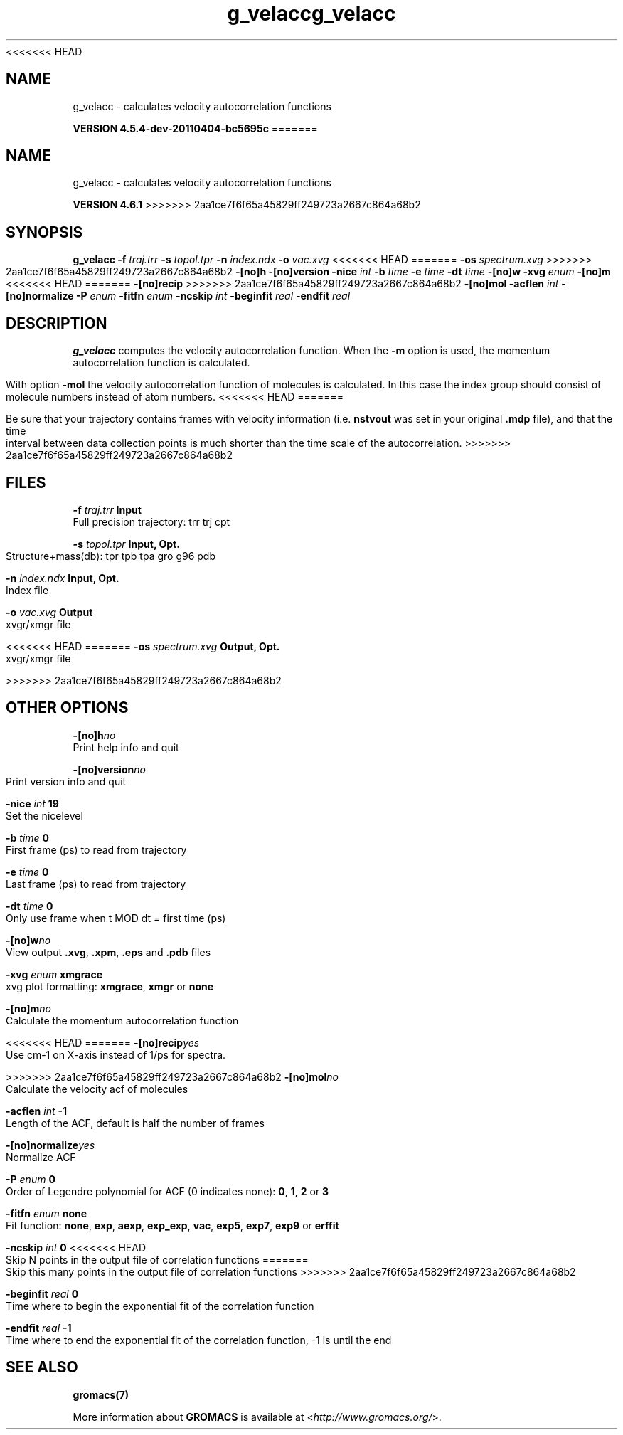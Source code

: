<<<<<<< HEAD
.TH g_velacc 1 "Mon 4 Apr 2011" "" "GROMACS suite, VERSION 4.5.4-dev-20110404-bc5695c"
.SH NAME
g_velacc - calculates velocity autocorrelation functions

.B VERSION 4.5.4-dev-20110404-bc5695c
=======
.TH g_velacc 1 "Tue 5 Mar 2013" "" "GROMACS suite, VERSION 4.6.1"
.SH NAME
g_velacc\ -\ calculates\ velocity\ autocorrelation\ functions

.B VERSION 4.6.1
>>>>>>> 2aa1ce7f6f65a45829ff249723a2667c864a68b2
.SH SYNOPSIS
\f3g_velacc\fP
.BI "\-f" " traj.trr "
.BI "\-s" " topol.tpr "
.BI "\-n" " index.ndx "
.BI "\-o" " vac.xvg "
<<<<<<< HEAD
=======
.BI "\-os" " spectrum.xvg "
>>>>>>> 2aa1ce7f6f65a45829ff249723a2667c864a68b2
.BI "\-[no]h" ""
.BI "\-[no]version" ""
.BI "\-nice" " int "
.BI "\-b" " time "
.BI "\-e" " time "
.BI "\-dt" " time "
.BI "\-[no]w" ""
.BI "\-xvg" " enum "
.BI "\-[no]m" ""
<<<<<<< HEAD
=======
.BI "\-[no]recip" ""
>>>>>>> 2aa1ce7f6f65a45829ff249723a2667c864a68b2
.BI "\-[no]mol" ""
.BI "\-acflen" " int "
.BI "\-[no]normalize" ""
.BI "\-P" " enum "
.BI "\-fitfn" " enum "
.BI "\-ncskip" " int "
.BI "\-beginfit" " real "
.BI "\-endfit" " real "
.SH DESCRIPTION
\&\fB g_velacc\fR computes the velocity autocorrelation function.
\&When the \fB \-m\fR option is used, the momentum autocorrelation
\&function is calculated.


\&With option \fB \-mol\fR the velocity autocorrelation function of
\&molecules is calculated. In this case the index group should consist
\&of molecule numbers instead of atom numbers.
<<<<<<< HEAD
=======


\&Be sure that your trajectory contains frames with velocity information
\&(i.e. \fB nstvout\fR was set in your original \fB .mdp\fR file),
\&and that the time interval between data collection points is
\&much shorter than the time scale of the autocorrelation.
>>>>>>> 2aa1ce7f6f65a45829ff249723a2667c864a68b2
.SH FILES
.BI "\-f" " traj.trr" 
.B Input
 Full precision trajectory: trr trj cpt 

.BI "\-s" " topol.tpr" 
.B Input, Opt.
 Structure+mass(db): tpr tpb tpa gro g96 pdb 

.BI "\-n" " index.ndx" 
.B Input, Opt.
 Index file 

.BI "\-o" " vac.xvg" 
.B Output
 xvgr/xmgr file 

<<<<<<< HEAD
=======
.BI "\-os" " spectrum.xvg" 
.B Output, Opt.
 xvgr/xmgr file 

>>>>>>> 2aa1ce7f6f65a45829ff249723a2667c864a68b2
.SH OTHER OPTIONS
.BI "\-[no]h"  "no    "
 Print help info and quit

.BI "\-[no]version"  "no    "
 Print version info and quit

.BI "\-nice"  " int" " 19" 
 Set the nicelevel

.BI "\-b"  " time" " 0     " 
 First frame (ps) to read from trajectory

.BI "\-e"  " time" " 0     " 
 Last frame (ps) to read from trajectory

.BI "\-dt"  " time" " 0     " 
 Only use frame when t MOD dt = first time (ps)

.BI "\-[no]w"  "no    "
 View output \fB .xvg\fR, \fB .xpm\fR, \fB .eps\fR and \fB .pdb\fR files

.BI "\-xvg"  " enum" " xmgrace" 
 xvg plot formatting: \fB xmgrace\fR, \fB xmgr\fR or \fB none\fR

.BI "\-[no]m"  "no    "
 Calculate the momentum autocorrelation function

<<<<<<< HEAD
=======
.BI "\-[no]recip"  "yes   "
 Use cm\-1 on X\-axis instead of 1/ps for spectra.

>>>>>>> 2aa1ce7f6f65a45829ff249723a2667c864a68b2
.BI "\-[no]mol"  "no    "
 Calculate the velocity acf of molecules

.BI "\-acflen"  " int" " \-1" 
 Length of the ACF, default is half the number of frames

.BI "\-[no]normalize"  "yes   "
 Normalize ACF

.BI "\-P"  " enum" " 0" 
 Order of Legendre polynomial for ACF (0 indicates none): \fB 0\fR, \fB 1\fR, \fB 2\fR or \fB 3\fR

.BI "\-fitfn"  " enum" " none" 
 Fit function: \fB none\fR, \fB exp\fR, \fB aexp\fR, \fB exp_exp\fR, \fB vac\fR, \fB exp5\fR, \fB exp7\fR, \fB exp9\fR or \fB erffit\fR

.BI "\-ncskip"  " int" " 0" 
<<<<<<< HEAD
 Skip N points in the output file of correlation functions
=======
 Skip this many points in the output file of correlation functions
>>>>>>> 2aa1ce7f6f65a45829ff249723a2667c864a68b2

.BI "\-beginfit"  " real" " 0     " 
 Time where to begin the exponential fit of the correlation function

.BI "\-endfit"  " real" " \-1    " 
 Time where to end the exponential fit of the correlation function, \-1 is until the end

.SH SEE ALSO
.BR gromacs(7)

More information about \fBGROMACS\fR is available at <\fIhttp://www.gromacs.org/\fR>.
